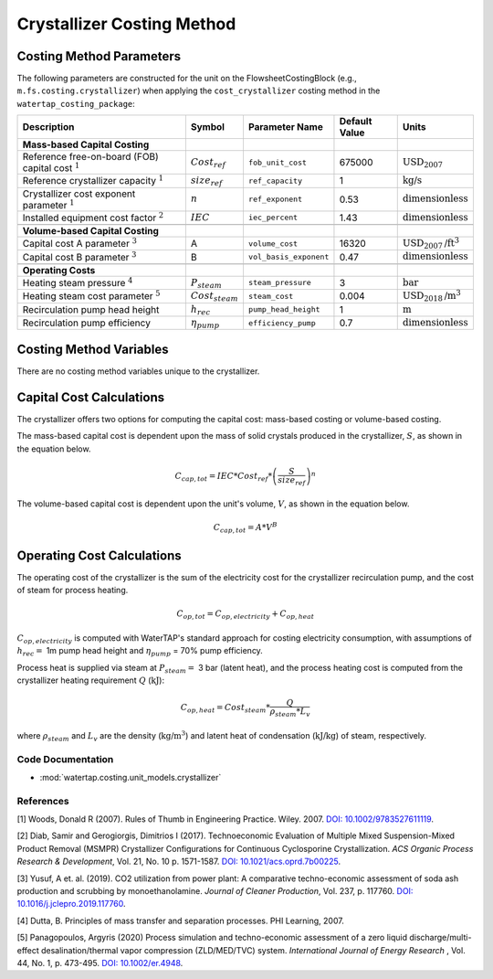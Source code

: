 Crystallizer Costing Method
============================

Costing Method Parameters
+++++++++++++++++++++++++

The following parameters are constructed for the unit on the FlowsheetCostingBlock (e.g., ``m.fs.costing.crystallizer``) when applying the ``cost_crystallizer`` costing method in the ``watertap_costing_package``:

.. csv-table::
   :header: "Description", "Symbol", "Parameter Name", "Default Value", "Units"

   "**Mass-based Capital Costing**"
   "Reference free-on-board (FOB) capital cost :math:`^1`", ":math:`Cost_{ref}`", "``fob_unit_cost``", "675000", ":math:`\text{USD}_{2007}`"
   "Reference crystallizer capacity :math:`^1`", ":math:`size_{ref}`", "``ref_capacity``", "1", ":math:`\text{kg/s}`"
   "Crystallizer cost exponent parameter :math:`^1`", ":math:`n`", "``ref_exponent``", "0.53", ":math:`\text{dimensionless}`"
   "Installed equipment cost factor :math:`^2`", ":math:`IEC`", "``iec_percent``", "1.43", ":math:`\text{dimensionless}`"

   "**Volume-based Capital Costing**"
   "Capital cost A parameter :math:`^3`", "A", "``volume_cost``", "16320", ":math:`\text{USD}_{2007}\text{/ft}^3`"
   "Capital cost B parameter :math:`^3`", "B", "``vol_basis_exponent``", "0.47", ":math:`\text{dimensionless}`"

   "**Operating Costs**"
   "Heating steam pressure :math:`^4`", ":math:`P_{steam}`", "``steam_pressure``", "3", ":math:`\text{bar}`"
   "Heating steam cost parameter :math:`^5`", ":math:`Cost_{steam}`", "``steam_cost``", "0.004", ":math:`\text{USD}_{2018}\text{/m}^3`"
   "Recirculation pump head height", ":math:`h_{rec}`", "``pump_head_height``", "1", ":math:`\text{m}`"
   "Recirculation pump efficiency", ":math:`\eta_{pump}`", "``efficiency_pump``", "0.7", ":math:`\text{dimensionless}`"

Costing Method Variables
++++++++++++++++++++++++

There are no costing method variables unique to the crystallizer.

Capital Cost Calculations
+++++++++++++++++++++++++

The crystallizer offers two options for computing the capital cost: mass-based costing or volume-based costing.

The mass-based capital cost is dependent upon the mass of solid crystals produced in the crystallizer, :math:`S`, as shown in the equation below.

    .. math::

        C_{cap,tot} = IEC * Cost_{ref} * \left( \frac{S}{size_{ref}} \right)^{n}

The volume-based capital cost is dependent upon the unit's volume, :math:`V`, as shown in the equation below.

    .. math::

        C_{cap,tot} = A * V^{B}

 
Operating Cost Calculations
+++++++++++++++++++++++++++

The operating cost of the crystallizer is the sum of the electricity cost for the crystallizer recirculation pump, and the cost of steam for process heating. 

    .. math::

        C_{op,tot} = C_{op,electricity}+C_{op,heat}


:math:`C_{op,electricity}`  is computed with WaterTAP's standard approach for costing electricity consumption, with assumptions of :math:`h_{rec}=` 1m pump head height and :math:`\eta_{pump}` = 70% pump efficiency.


Process heat is supplied via steam at :math:`P_{steam}=` 3 bar (latent heat), and the process heating cost is computed from  the crystallizer heating requirement :math:`Q` (:math:`\text{kJ}`):


    .. math::

        C_{op,heat} = Cost_{steam} * \frac{Q}{\rho_{steam} * L_{v}}

where :math:`\rho_{steam}`  and :math:`L_v` are the density (:math:`\text{kg}\text{/m}^3`) and latent heat of condensation (:math:`\text{kJ/kg}`) of steam, respectively.

 
Code Documentation
------------------

* :mod:`watertap.costing.unit_models.crystallizer`

References
----------
[1] Woods, Donald R (2007).
Rules of Thumb in Engineering Practice.
Wiley. 2007. `DOI: 10.1002/9783527611119 <https://onlinelibrary.wiley.com/doi/book/10.1002/9783527611119>`_.


[2] Diab, Samir and Gerogiorgis, Dimitrios I (2017). 
Technoeconomic Evaluation of Multiple Mixed Suspension-Mixed Product Removal (MSMPR) Crystallizer Configurations for Continuous Cyclosporine Crystallization. 
*ACS Organic Process Research & Development*, Vol. 21, No. 10 p. 1571-1587. `DOI: 10.1021/acs.oprd.7b00225 <https://pubs.acs.org/doi/10.1021/acs.oprd.7b00225>`_.

[3] Yusuf, A et. al. (2019). 
CO2 utilization from power plant: A comparative techno-economic assessment of soda ash production and scrubbing by monoethanolamine.
*Journal of Cleaner Production*, Vol. 237, p. 117760. `DOI: 10.1016/j.jclepro.2019.117760 <https://doi.org/10.1016/j.jclepro.2019.117760>`_.

[4] Dutta, B. 
Principles of mass transfer and separation processes. PHI Learning, 2007.

[5] Panagopoulos, Argyris (2020) 
Process simulation and techno-economic assessment of a zero liquid discharge/multi-effect desalination/thermal vapor compression (ZLD/MED/TVC) system. 
*International Journal of Energy Research* , Vol. 44, No. 1, p. 473-495. `DOI: 10.1002/er.4948 <https://doi.org/10.1002/er.4948>`_.

